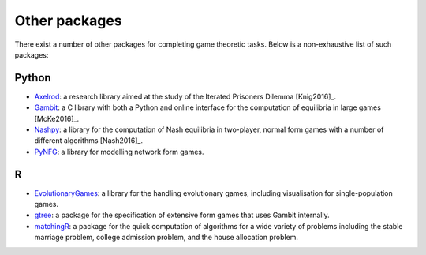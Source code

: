 .. _other_packages:

Other packages
==============

There exist a number of other packages for completing game theoretic tasks.
Below is a non-exhaustive list of such packages:

Python
------

- `Axelrod <https://axelrod.readthedocs.io/en/stable/>`_: a research library
  aimed at the study of the Iterated Prisoners Dilemma [Knig2016]_.

- `Gambit <http://www.gambit-project.org>`_: a C library with both a Python
  and online interface for the computation of equilibria in large games
  [McKe2016]_.

- `Nashpy <https://nashpy.readthedocs.io/en/stable/>`_: a library for the
  computation of Nash equilibria in two-player, normal form games with a number
  of different algorithms [Nash2016]_.

- `PyNFG <https://pypi.org/project/PyNFG/>`_: a library for modelling network
  form games.


R
---

- `EvolutionaryGames <https://cran.rstudio.com/web/packages/EvolutionaryGames/
  vignettes/UsingEvolutionaryGames.html>`_: a library for the handling
  evolutionary games, including visualisation for single-population games.

- `gtree <https://skranz.github.io/gtree/>`_: a package for the specification
  of extensive form games that uses Gambit internally.

- `matchingR <https://cran.r-project.org/web/packages/matchingR/vignettes/
  matchingR-intro.html>`_: a package for the quick computation of algorithms for
  a wide variety of problems including the stable marriage problem, college
  admission problem, and the house allocation problem.
